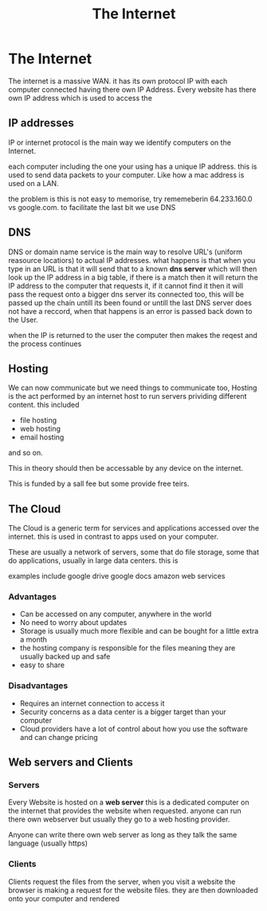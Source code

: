 #+TITLE: The Internet
#+OPTIONS: toc:nil reveal_width:1200 reveal_height:1080 num:nil
#+REVEAL_ROOT: ../reveal.js
#+REVEAL_TITLE_SLIDE: <h1>%t</h1><h3>%s</h3><h2>By %A %a</h2><h3><i>What would we be without this</i></h3><p>Press s for speaker notes</p>
#+REVEAL_THEME: black
#+REVEAL_TRANS: slide

#+LATEX_CLASS: article
#+LATEX_CLASS_OPTIONS: [a4paper]
#+LATEX_HEADER: \usepackage[top=1cm,left=3cm,right=3cm]{geometry}

* The Internet
#+begin_notes
The internet is a massive WAN. it has its own protocol IP with each computer
connected having there own IP Address.
Every website has there own IP address which is used to access the
#+end_notes
** IP addresses
#+begin_notes
IP or internet protocol is the main way we identify computers on the Internet.

each computer including the one your using has a unique IP address. this is used
to send data packets to your computer. Like how a mac address is used on a LAN.

the problem is this is not easy to memorise, try rememeberin 64.233.160.0 vs
google.com. to facilitate the last bit we use DNS
#+end_notes

** DNS
#+begin_notes
DNS or domain name service is the main way to resolve URL's (uniform reasource
locatiors) to actual IP addresses. what happens is that when you type in an URL
is that it will send that to a known *dns server* which will then look up the IP
address in a big table, if there is a match then it will return the IP address
to the computer that requests it, if it cannot find it then it will pass the
request onto a bigger dns server its connected too, this will be passed up the
chain untill its been found or untill the last DNS server does not have a
reccord, when that happens is an error is passed back down to the User.

when the IP is returned to the user the computer then makes the reqest and the
process continues
#+end_notes
** Hosting
#+begin_notes
We can now communicate but we need things to communicate too, Hosting is the act
performed by an internet host to run servers prividing different content. this
included

- file hosting
- web hosting
- email hosting
and so on.

This in theory should then be accessable by any device on the internet.

This is funded by a sall fee but some provide free teirs.
#+end_notes
** The Cloud
#+begin_notes
The Cloud is a generic term for services and applications accessed over the
internet. this is used in contrast to apps used on your computer.

These are usually a network of servers, some that do file storage, some that do
applications, usually in large data centers. this is

examples include
google drive
google docs
amazon web services
#+end_notes
*** Advantages
- Can be accessed on any computer, anywhere in the world
- No need to worry about updates
- Storage is usually much more flexible and can be bought for a little extra a
  month
- the hosting company is responsible for the files meaning they are usually
  backed up and safe
- easy to share
*** Disadvantages
- Requires an internet connection to access it
- Security concerns as a data center is a bigger target than your computer
- Cloud providers have a lot of control about how you use the software and can
  change pricing
** Web servers and Clients
*** Servers
#+begin_notes
Every Website is hosted on a *web server* this is a dedicated computer on the
internet that provides the website when requested. anyone can run there own
webserver but usually they go to a web hosting provider.

Anyone can write there own web server as long as they talk the same language
(usually https)
#+end_notes
*** Clients
#+begin_notes
Clients request the files from the server, when you visit a website the browser
is making a request for the website files. they are then downloaded onto your
computer and rendered
#+end_notes
